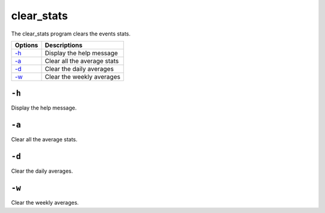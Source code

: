 
.. _clear_stats:

clear_stats
===========

The clear_stats program clears the events stats.

+---------+-----------------------------+
| Options | Descriptions                |
+=========+=============================+
| `-h`_   | Display the help message    |
+---------+-----------------------------+
| `-a`_   | Clear all the average stats |
+---------+-----------------------------+
| `-d`_   | Clear the daily averages    |
+---------+-----------------------------+
| `-w`_   | Clear the weekly averages   |
+---------+-----------------------------+

``-h``
------

Display the help message.

``-a``
------

Clear all the average stats.

``-d``
------

Clear the daily averages.

``-w``
------

Clear the weekly averages.
